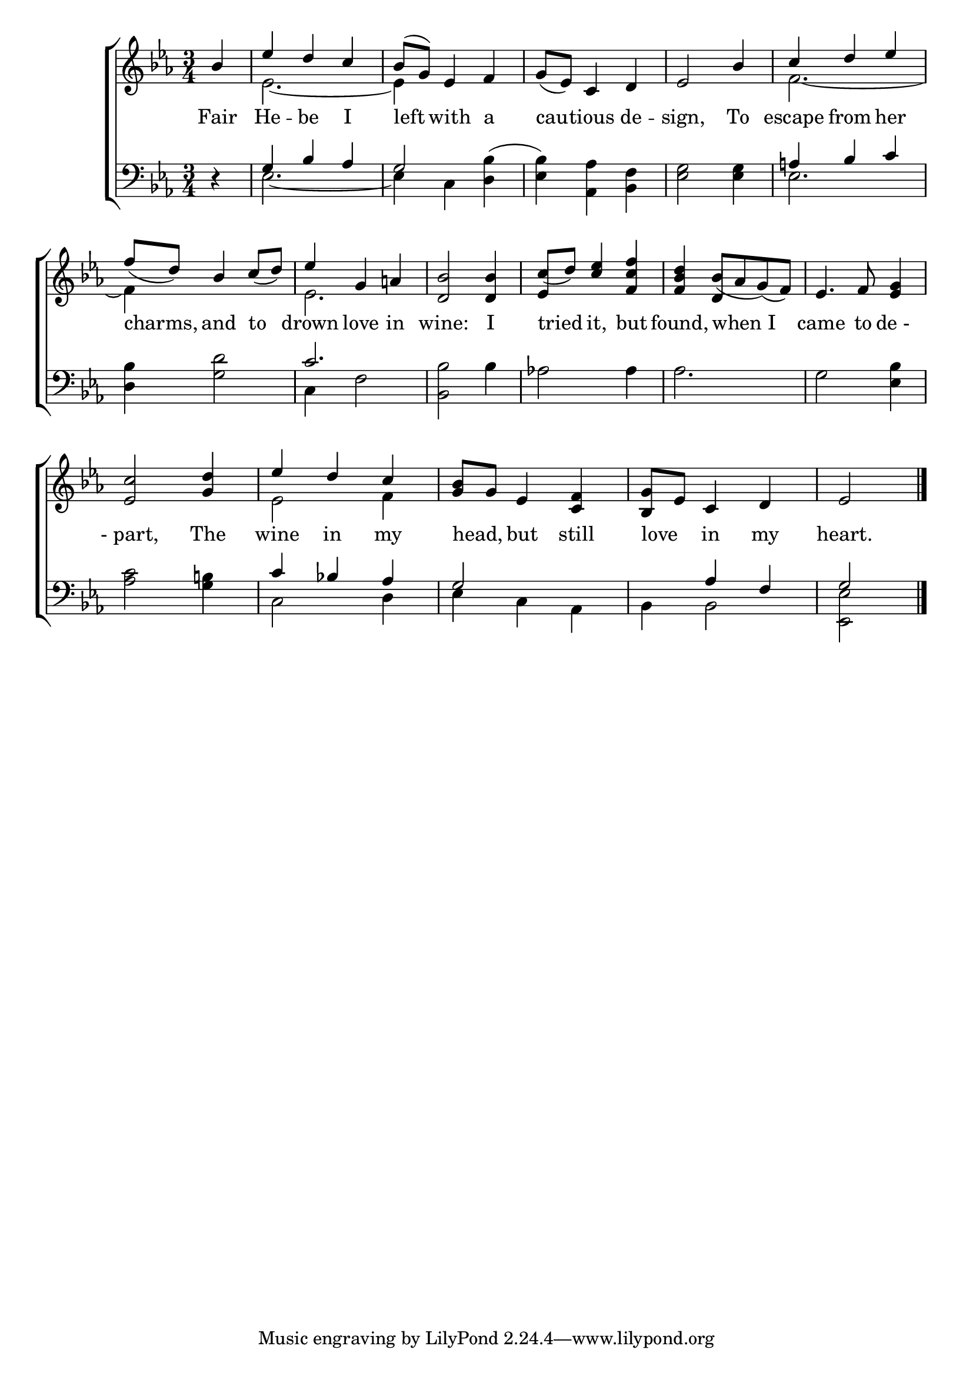 \version "2.24"
\language "english"

global = {
  \time 3/4
  \key ef \major
}

mBreak = { \break }

\score {

  \new ChoirStaff {
    <<
      \new Staff = "up"  {
        <<
          \global
          \new 	Voice = "one" 	\fixed c' {
            %\voiceOne
            \stemUp \partial 4 bf4 | ef' d' c' | bf8^( g) ef4 f | g8( ef) c4 d | ef2 bf4 | c' d' ef' | \mBreak
            f'8( d') bf4 c'8( d') | ef'4 g a! | <d bf>2 4 | c'8( d') <c' ef'>4 <f c' f'> | <f bf d'> bf8( af g)( f) | ef4. f8 <ef g>4 | \mBreak
            <ef c'>2 <g d'>4 | ef' d' c' | <g bf>8 g ef4 <c f> | <bf, g>8 ef c4 d | \partial 2 ef2 | \fine
          }	% end voice one
          \new Voice  \fixed c' {
            \voiceTwo
            s4 | ef2.~ | 4 s2 | s2.*2 | f2.~ | 
            4 s2 | ef2. | s2. | \stemUp ef4 s2 | s4 d s | s2. |
            \stemDown s2. | ef2 f4 | s2.*2 | s2 |
          } % end voice two
        >>
      } % end staff up

      \new Lyrics \lyricsto "one" {	% verse one
        Fair | He -- be I | left with a | cau -- tious de -- sign, To escape from her |
        charms, and to | drown love in wine: I | tried it, but found, when_I | came to "de - " |
        "- part," The | wine in my | head, _ but still | love _ in my | heart. |
      }	% end lyrics verse one

      \new   Staff = "down" {
        <<
          \clef bass
          \global
          \new Voice {
            %\voiceThree
            \stemUp r4 | g4 bf af | g2 s4 | s2.*2 | a!4 bf c' |
            s2. | c'2. | s2.*4 |
            s2. | c'4 bf! af | g2 s4 | s af f | g2 | \fine
          } % end voice three

          \new 	Voice {
            \voiceFour
            s4 | ef2.~ | 4 c <d bf>^( | <ef bf>) <af, af>4 <bf, f> | <ef g>2 4 | ef2. |
            <d bf>4 <g d'>2 | c4 f2 | <bf, bf>2 bf4 | af!2 4 | af2. | g2 <ef bf>4 | 
            <af c'>2 <g b!>4 | c2 d4 | ef c af, | bf,4 2 |  <ef, ef> |
          }	% end voice four

        >>
      } % end staff down
    >>
  } % end choir staff

  \layout{
    \context{
      \Score {
        \omit  BarNumber
      }%end score
    }%end context
  }%end layout

  \midi{}

}%end score